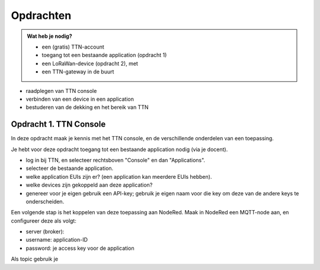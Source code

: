 Opdrachten
==========

.. admonition:: Wat heb je nodig?

  * een (gratis) TTN-account
  * toegang tot een bestaande application (opdracht 1)
  * een LoRaWan-device (opdracht 2), met
  * een TTN-gateway in de buurt

* raadplegen van TTN console
* verbinden van een device in een application
* bestuderen van de dekking en het bereik van TTN

Opdracht 1. TTN Console
-----------------------

In deze opdracht maak je kennis met het TTN console,
en de verschillende onderdelen van een toepassing.

Je hebt voor deze opdracht toegang tot een bestaande application nodig (via je docent).

* log in bij TTN, en selecteer rechtsboven "Console" en dan "Applications".
* selecteer de bestaande application.
* welke application EUIs zijn er? (een application kan meerdere EUIs hebben).
* welke devices zijn gekoppeld aan deze application?
* genereer voor je eigen gebruik een API-key;
  gebruik je eigen naam voor die key om deze van de andere keys te onderscheiden.

Een volgende stap is het koppelen van deze toepassing aan NodeRed.
Maak in NodeRed een MQTT-node aan, en configureer deze als volgt:

* server (broker):
* username: application-ID
* password: je access key voor de application

Als topic gebruik je  
